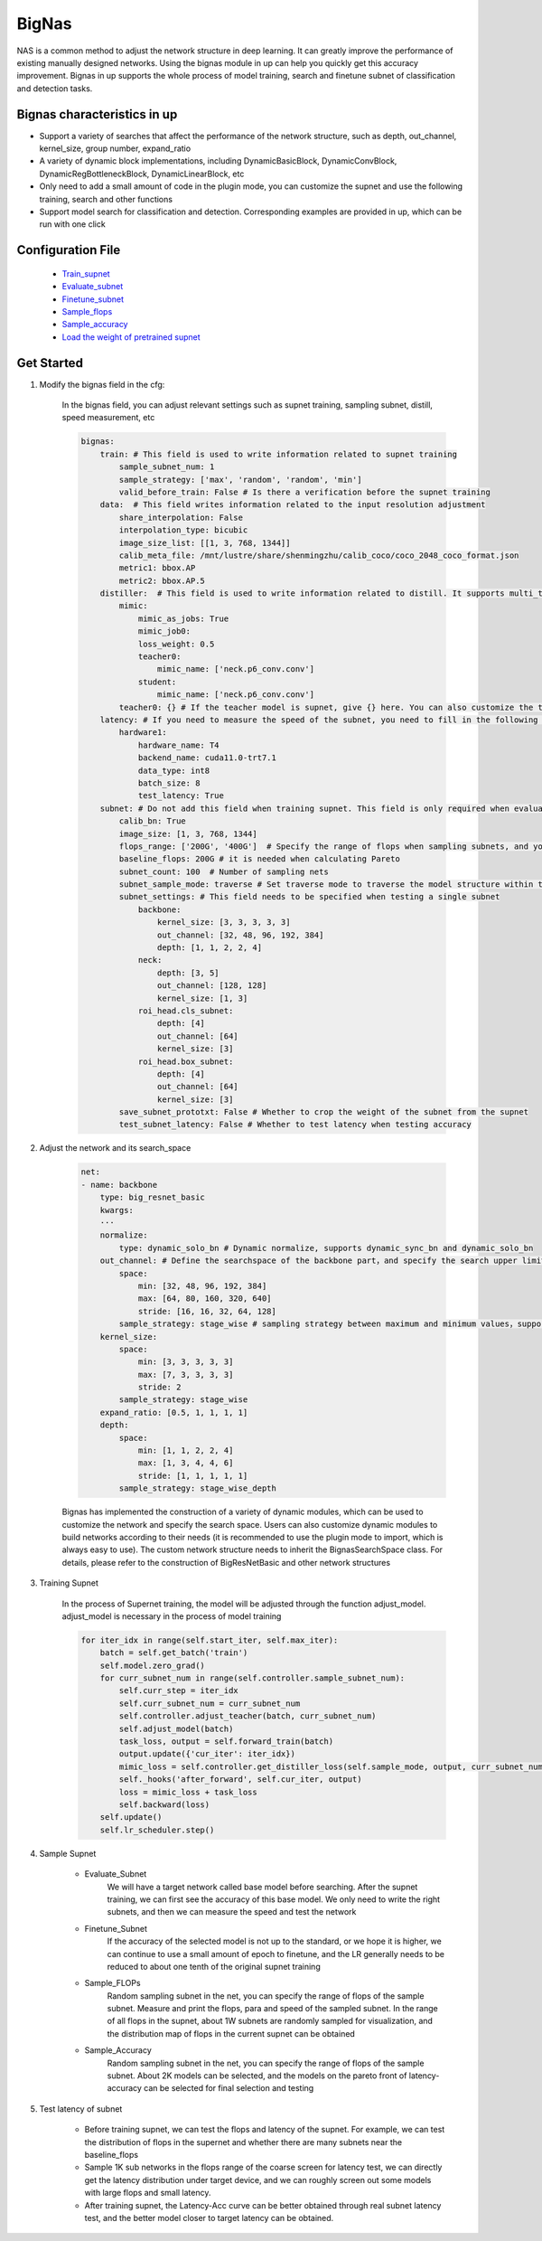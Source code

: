 BigNas
=========

NAS is a common method to adjust the network structure in deep learning. It can greatly improve the performance of existing manually designed networks. Using the bignas module in up can help you quickly get this accuracy improvement.
Bignas in up supports the whole process of model training, search and finetune subnet of classification and detection tasks.

Bignas characteristics in up
--------------

* Support a variety of searches that affect the performance of the network structure, such as depth, out_channel, kernel_size, group number, expand_ratio
* A variety of dynamic block implementations, including DynamicBasicBlock, DynamicConvBlock, DynamicRegBottleneckBlock, DynamicLinearBlock, etc 
* Only need to add a small amount of code in the plugin mode, you can customize the supnet and use the following training, search and other functions 
* Support model search for classification and detection. Corresponding examples are provided in up, which can be run with one click

Configuration File
--------

    * `Train_supnet <https://gitlab.bj.sensetime.com/spring2/united-perception/-/blob/dev/configs/nas/bignas/det/bignas_retinanet_R18_train_supnet.yaml>`_
    * `Evaluate_subnet <https://gitlab.bj.sensetime.com/spring2/united-perception/-/blob/dev/configs/nas/bignas/det/bignas_retinanet_R18_evaluate_subnet.yaml>`_
    * `Finetune_subnet <https://gitlab.bj.sensetime.com/spring2/united-perception/-/blob/dev/configs/nas/bignas/det/bignas_retinanet_R18_finetune_subnet.yaml>`_
    * `Sample_flops <https://gitlab.bj.sensetime.com/spring2/united-perception/-/blob/dev/configs/nas/bignas/det/bignas_retinanet_R18_sample_flops.yaml>`_
    * `Sample_accuracy <https://gitlab.bj.sensetime.com/spring2/united-perception/-/blob/dev/configs/nas/bignas/det/bignas_retinanet_R18_sample_accuracy.yaml>`_
    * `Load the weight of pretrained supnet <https://gitlab.bj.sensetime.com/spring2/united-perception/-/blob/dev/configs/nas/bignas/det/bignas_retinanet_R18_subnet.yaml>`_

Get Started
--------------

1. Modify the bignas field in the cfg:

    In the bignas field, you can adjust relevant settings such as supnet training, sampling subnet, distill, speed measurement, etc

    .. code-block:: yaml

        bignas:
            train: # This field is used to write information related to supnet training
                sample_subnet_num: 1
                sample_strategy: ['max', 'random', 'random', 'min']
                valid_before_train: False # Is there a verification before the supnet training
            data:  # This field writes information related to the input resolution adjustment
                share_interpolation: False
                interpolation_type: bicubic
                image_size_list: [[1, 3, 768, 1344]]
                calib_meta_file: /mnt/lustre/share/shenmingzhu/calib_coco/coco_2048_coco_format.json
                metric1: bbox.AP
                metric2: bbox.AP.5
            distiller:  # This field is used to write information related to distill. It supports multi_teacher and multi_task distill mode
                mimic:
                    mimic_as_jobs: True
                    mimic_job0:
                    loss_weight: 0.5
                    teacher0:
                        mimic_name: ['neck.p6_conv.conv']
                    student:
                        mimic_name: ['neck.p6_conv.conv']
                teacher0: {} # If the teacher model is supnet, give {} here. You can also customize the teacher model. Please refer to the up/distill section for specific usage
            latency: # If you need to measure the speed of the subnet, you need to fill in the following information
                hardware1:
                    hardware_name: T4
                    backend_name: cuda11.0-trt7.1
                    data_type: int8
                    batch_size: 8
                    test_latency: True
            subnet: # Do not add this field when training supnet. This field is only required when evaluating, finetune, sample flops & acc
                calib_bn: True 
                image_size: [1, 3, 768, 1344]
                flops_range: ['200G', '400G']  # Specify the range of flops when sampling subnets, and you can conduct a round of coarse screening through flops
                baseline_flops: 200G # it is needed when calculating Pareto
                subnet_count: 100  # Number of sampling nets
                subnet_sample_mode: traverse # Set traverse mode to traverse the model structure within the search interval by stride
                subnet_settings: # This field needs to be specified when testing a single subnet
                    backbone:
                        kernel_size: [3, 3, 3, 3, 3]
                        out_channel: [32, 48, 96, 192, 384]
                        depth: [1, 1, 2, 2, 4]
                    neck:
                        depth: [3, 5]
                        out_channel: [128, 128]
                        kernel_size: [1, 3]
                    roi_head.cls_subnet:
                        depth: [4]
                        out_channel: [64]
                        kernel_size: [3]
                    roi_head.box_subnet:
                        depth: [4]
                        out_channel: [64]
                        kernel_size: [3]
                save_subnet_prototxt: False # Whether to crop the weight of the subnet from the supnet
                test_subnet_latency: False # Whether to test latency when testing accuracy

2. Adjust the network and its search_space

    .. code-block:: yaml

        net:
        - name: backbone            
            type: big_resnet_basic
            kwargs:
            ···
            normalize:
                type: dynamic_solo_bn # Dynamic normalize, supports dynamic_sync_bn and dynamic_solo_bn
            out_channel: # Define the searchspace of the backbone part，and specify the search upper limit, search lower limit, sampling strategy and other parameters of out_channel and depth
                space:
                    min: [32, 48, 96, 192, 384]
                    max: [64, 80, 160, 320, 640]
                    stride: [16, 16, 32, 64, 128]
                sample_strategy: stage_wise # sampling strategy between maximum and minimum values，supports stage_wise、stage_wise_depth、block_wise, etc
            kernel_size:
                space:
                    min: [3, 3, 3, 3, 3]
                    max: [7, 3, 3, 3, 3]
                    stride: 2
                sample_strategy: stage_wise
            expand_ratio: [0.5, 1, 1, 1, 1]
            depth:
                space:
                    min: [1, 1, 2, 2, 4]
                    max: [1, 3, 4, 4, 6]
                    stride: [1, 1, 1, 1, 1]
                sample_strategy: stage_wise_depth

    Bignas has implemented the construction of a variety of dynamic modules, which can be used to customize the network and specify the search space. Users can also customize dynamic modules to build networks according to their needs (it is recommended to use the plugin mode to import, which is always easy to use). The custom network structure needs to inherit the BignasSearchSpace class. For details, please refer to the construction of BigResNetBasic and other network structures

3. Training Supnet

    In the process of Supernet training, the model will be adjusted through the function adjust_model. adjust_model is necessary in the process of model training

    .. code-block:: python

        for iter_idx in range(self.start_iter, self.max_iter):
            batch = self.get_batch('train')
            self.model.zero_grad()
            for curr_subnet_num in range(self.controller.sample_subnet_num):
                self.curr_step = iter_idx
                self.curr_subnet_num = curr_subnet_num
                self.controller.adjust_teacher(batch, curr_subnet_num)
                self.adjust_model(batch)
                task_loss, output = self.forward_train(batch)
                output.update({'cur_iter': iter_idx})
                mimic_loss = self.controller.get_distiller_loss(self.sample_mode, output, curr_subnet_num)
                self._hooks('after_forward', self.cur_iter, output)
                loss = mimic_loss + task_loss
                self.backward(loss)
            self.update()
            self.lr_scheduler.step()

4. Sample Supnet

    * Evaluate_Subnet
        We will have a target network called base model before searching. After the supnet training, we can first see the accuracy of this base model. We only need to write the right subnets, and then we can measure the speed and test the network
    * Finetune_Subnet
        If the accuracy of the selected model is not up to the standard, or we hope it is higher, we can continue to use a small amount of epoch to finetune, and the LR generally needs to be reduced to about one tenth of the original supnet training
    * Sample_FLOPs
        Random sampling subnet in the net, you can specify the range of flops of the sample subnet. Measure and print the flops, para and speed of the sampled subnet. In the range of all flops in the supnet, about 1W subnets are randomly sampled for visualization, and the distribution map of flops in the current supnet can be obtained
    * Sample_Accuracy
        Random sampling subnet in the net, you can specify the range of flops of the sample subnet. About 2K models can be selected, and the models on the pareto front of latency-accuracy can be selected for final selection and testing

5. Test latency of subnet

    * Before training supnet, we can test the flops and latency of the supnet. For example, we can test the distribution of flops in the supernet and whether there are many subnets near the baseline_flops
    * Sample 1K sub networks in the flops range of the coarse screen for latency test, we can directly get the latency distribution under target device, and we can roughly screen out some models with large flops and small latency.
    * After training supnet, the Latency-Acc curve can be better obtained through real subnet latency test, and the better model closer to target latency can be obtained.